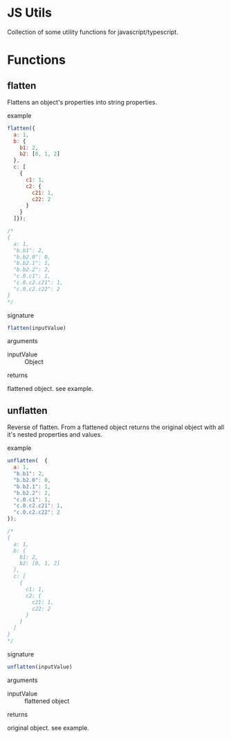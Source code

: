 #+AUTHOR: Asif Mahmud Shimon
#+STARTUP: content indent showall

* JS Utils
Collection of some utility functions for javascript/typescript.

* Functions
** flatten
Flattens an object's properties into string properties.
**** example
#+begin_src javascript
  flatten({
    a: 1,
    b: {
      b1: 2,
      b2: [0, 1, 2]
    },
    c: [
      {
        c1: 1,
        c2: {
          c21: 1,
          c22: 2
        }
      }
    ]});

  /*
  {
    a: 1,
    "b.b1": 2,
    "b.b2.0": 0,
    "b.b2.1": 1,
    "b.b2.2": 2,
    "c.0.c1": 1,
    "c.0.c2.c21": 1,
    "c.0.c2.c22": 2
  }
  ,*/
#+end_src
**** signature
#+begin_src javascript
  flatten(inputValue)
#+end_src
**** arguments
- inputValue :: Object
**** returns
flattened object. see example.
** unflatten
Reverse of flatten. From a flattened object returns the original object with all
it's nested properties and values.
**** example
#+begin_src  javascript
  unflatten(  {
    a: 1,
    "b.b1": 2,
    "b.b2.0": 0,
    "b.b2.1": 1,
    "b.b2.2": 2,
    "c.0.c1": 1,
    "c.0.c2.c21": 1,
    "c.0.c2.c22": 2
  });

  /*
  {
    a: 1,
    b: {
      b1: 2,
      b2: [0, 1, 2]
    },
    c: [
      {
        c1: 1,
        c2: {
          c21: 1,
          c22: 2
        }
      }
    ]
  }
  */
#+end_src
**** signature
#+begin_src javascript
  unflatten(inputValue)
#+end_src
**** arguments
- inputValue :: flattened object
**** returns
original object. see example.
